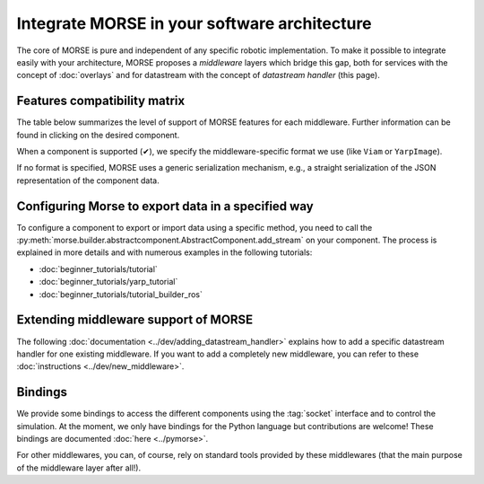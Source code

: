 Integrate MORSE in your software architecture
=============================================

The core of MORSE is pure and independent of any specific robotic
implementation. To make it possible to integrate easily with your architecture,
MORSE proposes a *middleware* layers which bridge this gap, both for services
with the concept of :doc:`overlays` and for datastream with the concept of
`datastream handler` (this page).

.. _compatibility-matrix:

Features compatibility matrix
-----------------------------

The table below summarizes the level of support of MORSE features for each middleware.
Further information can be found in clicking on the desired component.

When a component is supported (✔), we specify the middleware-specific format
we use (like ``Viam`` or ``YarpImage``). 

If no format is specified, MORSE uses a generic serialization mechanism, e.g.,
a straight serialization of the JSON representation of the component data. 

.. csv-table:: 
    :header-rows: 1
    :stub-columns: 1
    :file: compatibility_matrix.csv


Configuring Morse to export data in a specified way
---------------------------------------------------

To configure a component to export or import data using a specific method, you
need to call the
:py:meth:`morse.builder.abstractcomponent.AbstractComponent.add_stream` on
your component. The process is explained in more details and with numerous
examples in the following tutorials:
	
- :doc:`beginner_tutorials/tutorial`
- :doc:`beginner_tutorials/yarp_tutorial`
- :doc:`beginner_tutorials/tutorial_builder_ros`


Extending middleware support of MORSE
-------------------------------------

The following :doc:`documentation <../dev/adding_datastream_handler>` explains
how to add a specific datastream handler for one existing middleware.
If you want to add a completely new middleware, you can refer to these
:doc:`instructions <../dev/new_middleware>`.

Bindings
--------

We provide some bindings to access the different components using the
:tag:`socket` interface and to control the simulation. At the moment, we only
have bindings for the Python language but contributions are welcome! These
bindings are documented :doc:`here <../pymorse>`.

For other middlewares, you can, of course, rely on standard tools provided by
these middlewares (that the main purpose of the middleware layer after all!).
